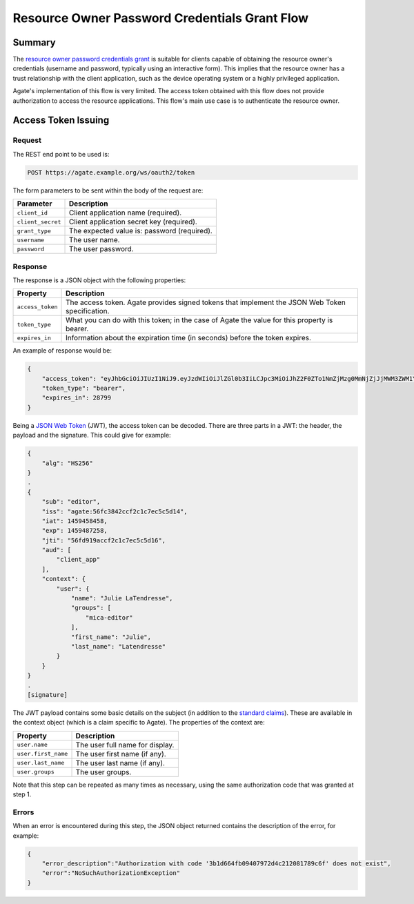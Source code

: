 Resource Owner Password Credentials Grant Flow
==============================================

Summary
-------

The  `resource owner password credentials grant <https://tools.ietf.org/html/rfc6749#section-4.3>`_ is suitable for clients capable of obtaining the resource owner's credentials (username and password, typically using an interactive form). This implies that the resource owner has a trust relationship with the client application, such as the device operating system or a highly privileged application.

Agate's implementation of this flow is very limited. The access token obtained with this flow does not provide authorization to access the resource applications. This flow's main use case is to authenticate the resource owner.

Access Token Issuing
--------------------

Request
~~~~~~~

The REST end point to be used is:

.. code-block:: rest

  POST https://agate.example.org/ws/oauth2/token

The form parameters to be sent within the body of the request are:

================= ===================
Parameter                            Description
================= ===================
``client_id``	    Client application name (required).
``client_secret``	Client application secret key (required).
``grant_type``    The expected value is: password (required).
``username``      The user name.
``password``      The user password.
================= ===================

Response
~~~~~~~~
The response is a JSON object with the following properties:

================ ===================
Property         Description
================ ===================
``access_token`` The access token. Agate provides signed tokens that implement the JSON Web Token specification.
``token_type``   What you can do with this token; in the case of Agate the value for this property is bearer.
``expires_in``   Information about the expiration time (in seconds) before the token expires.
================ ===================

An example of response would be:

.. code-block:: json

  {
      "access_token": "eyJhbGciOiJIUzI1NiJ9.eyJzdWIiOiJlZGl0b3IiLCJpc3MiOiJhZ2F0ZTo1NmZjMzg0MmNjZjJjMWM3ZWM1YzVkMTQiLCJpYXQiOjE0NTk0NTg0NTgsImV4cCI6MTQ1OTQ4NzI1OCwianRpIjoiNTZmZDkxOWFjY2YyYzFjN2VjNWM1ZDE2IiwiYXVkIjpbIm1pY2EiLCJ0b3RvIl0sImNvbnRleHQiOnsic2NvcGVzIjpbIm1pY2EiXSwidXNlciI6eyJuYW1lIjoiSnVsaWUiLCJncm91cHMiOlsibWljYS1lZGl0b3IiXSwiZmlyc3RfbmFtZSI6Ikp1bGllIn19fQ.PqlLSZegdPLM2byp0jsgWV-XM3Xed8DP4I03kbUUEeo",
      "token_type": "bearer",
      "expires_in": 28799
  }

Being a `JSON Web Token <https://jwt.io/>`_ (JWT), the access token can be decoded. There are three parts in a JWT: the header, the payload and the signature. This could give for example:

.. code-block:: text

  {
      "alg": "HS256"
  }
  .
  {
      "sub": "editor",
      "iss": "agate:56fc3842ccf2c1c7ec5c5d14",
      "iat": 1459458458,
      "exp": 1459487258,
      "jti": "56fd919accf2c1c7ec5c5d16",
      "aud": [
          "client_app"
      ],
      "context": {
          "user": {
              "name": "Julie LaTendresse",
              "groups": [
                  "mica-editor"
              ],
              "first_name": "Julie",
              "last_name": "Latendresse"
          }
      }
  }
  .
  [signature]

The JWT payload contains some basic details on the subject (in addition to the `standard claims <https://tools.ietf.org/html/rfc7519#section-4.1>`_). These are available in the context object (which is a claim specific to Agate). The properties of the context are:

=================== ===================
Property            Description
=================== ===================
``user.name``       The user full name for display.
``user.first_name`` The user first name (if any).
``user.last_name``  The user last name (if any).
``user.groups``     The user groups.
=================== ===================

Note that this step can be repeated as many times as necessary, using the same authorization code that was granted at step 1.

Errors
~~~~~~

When an error is encountered during this step, the JSON object returned contains the description of the error, for example:

.. code-block:: json

  {
      "error_description":"Authorization with code '3b1d664fb09407972d4c212081789c6f' does not exist",
      "error":"NoSuchAuthorizationException"
  }
